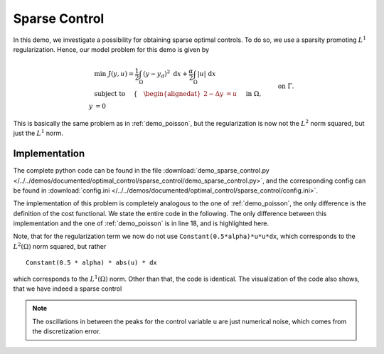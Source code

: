 .. _demo_sparse_control:

Sparse Control
==============

In this demo, we investigate a possibility for obtaining sparse optimal controls.
To do so, we use a sparsity promoting :math:`L^1` regularization. Hence, our model problem
for this demo is given by

.. math::

    &\min\; J(y,u) = \frac{1}{2} \int_{\Omega} \left( y - y_d \right)^2 \text{ d}x + \frac{\alpha}{2} \int_{\Omega} \lvert u \rvert \text{ d}x \\
    &\text{ subject to } \quad \left\lbrace \quad
    \begin{alignedat}{2}
    -\Delta y &= u \quad &&\text{ in } \Omega,\\
    y &= 0 \quad &&\text{ on } \Gamma.
    \end{alignedat} \right.


This is basically the same problem as in :ref:`demo_poisson`, but the regularization is now not the :math:`L^2` norm squared, but just the :math:`L^1` norm.

Implementation
--------------

The complete python code can be found in the file :download:`demo_sparse_control.py </../../demos/documented/optimal_control/sparse_control/demo_sparse_control.py>`,
and the corresponding config can be found in :download:`config.ini </../../demos/documented/optimal_control/sparse_control/config.ini>`.



The implementation of this problem is completely analogous to the one of :ref:`demo_poisson`,
the only difference is the definition of the cost functional. We state the entire code
in the following. The only difference between this implementation and
the one of :ref:`demo_poisson` is in line 18, and is highlighted here.

.. code-block:: python
    :linenos:
    :emphasize-lines: 18

    from fenics import *

    import cashocs

    config = cashocs.load_config("config.ini")
    mesh, subdomains, boundaries, dx, ds, dS = cashocs.regular_mesh(50)
    V = FunctionSpace(mesh, "CG", 1)

    y = Function(V)
    p = Function(V)
    u = Function(V)

    e = inner(grad(y), grad(p)) * dx - u * p * dx
    bcs = cashocs.create_dirichlet_bcs(V, Constant(0), boundaries, [1, 2, 3, 4])

    y_d = Expression("sin(2*pi*x[0])*sin(2*pi*x[1])", degree=1)
    alpha = 1e-4
    J = cashocs.IntegralFunctional(
        Constant(0.5) * (y - y_d) * (y - y_d) * dx + Constant(0.5 * alpha) * abs(u) * dx
    )

    ocp = cashocs.OptimalControlProblem(e, bcs, J, y, u, p, config)
    ocp.solve()

Note, that for the regularization term we now do not use ``Constant(0.5*alpha)*u*u*dx``,
which corresponds to the :math:`L^2(\Omega)` norm squared, but rather ::

    Constant(0.5 * alpha) * abs(u) * dx

which corresponds to the :math:`L^1(\Omega)` norm. Other than that, the code is identical.
The visualization of the code also shows, that we have indeed a sparse control

.. image:: /../../demos/documented/optimal_control/sparse_control/img_sparse_control.png

.. note::
    The oscillations in between the peaks for the control variable ``u`` are just numerical noise, which comes
    from the discretization error.
